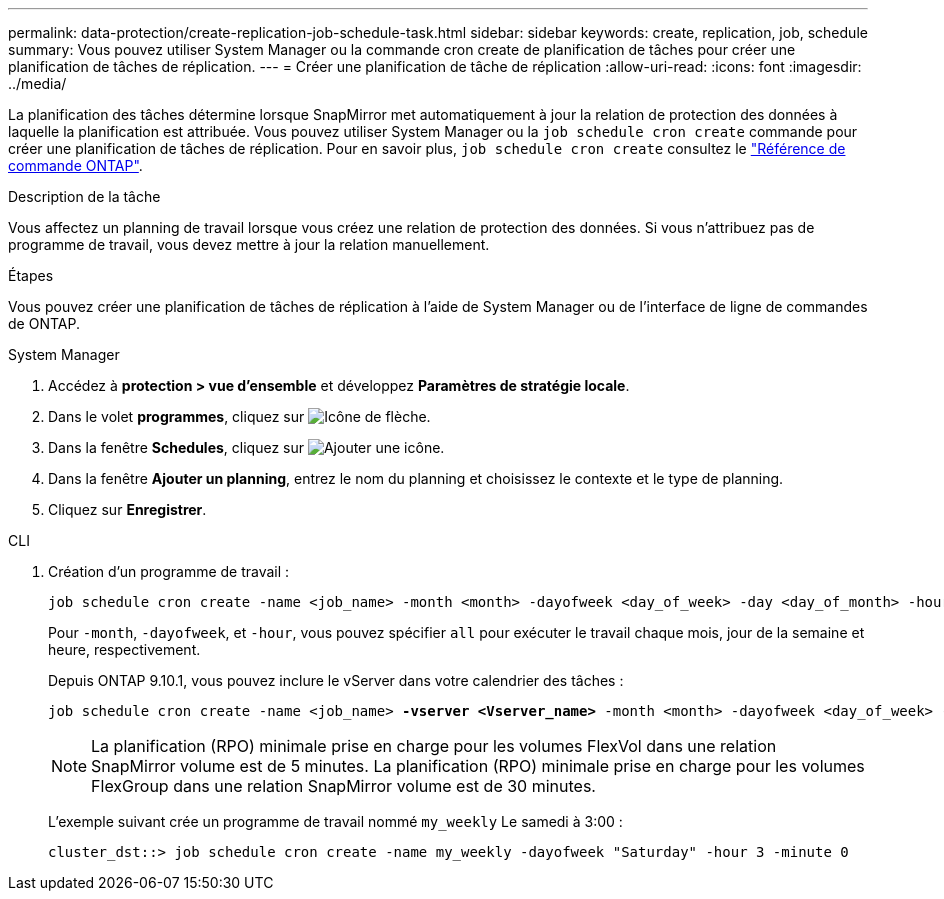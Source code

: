 ---
permalink: data-protection/create-replication-job-schedule-task.html 
sidebar: sidebar 
keywords: create, replication, job, schedule 
summary: Vous pouvez utiliser System Manager ou la commande cron create de planification de tâches pour créer une planification de tâches de réplication. 
---
= Créer une planification de tâche de réplication
:allow-uri-read: 
:icons: font
:imagesdir: ../media/


[role="lead"]
La planification des tâches détermine lorsque SnapMirror met automatiquement à jour la relation de protection des données à laquelle la planification est attribuée. Vous pouvez utiliser System Manager ou la `job schedule cron create` commande pour créer une planification de tâches de réplication. Pour en savoir plus, `job schedule cron create` consultez le link:https://docs.netapp.com/us-en/ontap-cli/job-schedule-cron-create.html["Référence de commande ONTAP"^].

.Description de la tâche
Vous affectez un planning de travail lorsque vous créez une relation de protection des données. Si vous n'attribuez pas de programme de travail, vous devez mettre à jour la relation manuellement.

.Étapes
Vous pouvez créer une planification de tâches de réplication à l'aide de System Manager ou de l'interface de ligne de commandes de ONTAP.

[role="tabbed-block"]
====
.System Manager
--
. Accédez à *protection > vue d'ensemble* et développez *Paramètres de stratégie locale*.
. Dans le volet *programmes*, cliquez sur image:icon_arrow.gif["Icône de flèche"].
. Dans la fenêtre *Schedules*, cliquez sur image:icon_add.gif["Ajouter une icône"].
. Dans la fenêtre *Ajouter un planning*, entrez le nom du planning et choisissez le contexte et le type de planning.
. Cliquez sur *Enregistrer*.


--
.CLI
--
. Création d'un programme de travail :
+
[source, cli]
----
job schedule cron create -name <job_name> -month <month> -dayofweek <day_of_week> -day <day_of_month> -hour <hour> -minute <minute>
----
+
Pour `-month`, `-dayofweek`, et `-hour`, vous pouvez spécifier `all` pour exécuter le travail chaque mois, jour de la semaine et heure, respectivement.

+
Depuis ONTAP 9.10.1, vous pouvez inclure le vServer dans votre calendrier des tâches :

+
[listing, subs="+quotes"]
----
job schedule cron create -name <job_name> *-vserver <Vserver_name>* -month <month> -dayofweek <day_of_week> -day <day_of_month> -hour <hour> -minute <minute>
----
+

NOTE: La planification (RPO) minimale prise en charge pour les volumes FlexVol dans une relation SnapMirror volume est de 5 minutes. La planification (RPO) minimale prise en charge pour les volumes FlexGroup dans une relation SnapMirror volume est de 30 minutes.

+
L'exemple suivant crée un programme de travail nommé `my_weekly` Le samedi à 3:00 :

+
[listing]
----
cluster_dst::> job schedule cron create -name my_weekly -dayofweek "Saturday" -hour 3 -minute 0
----


--
====